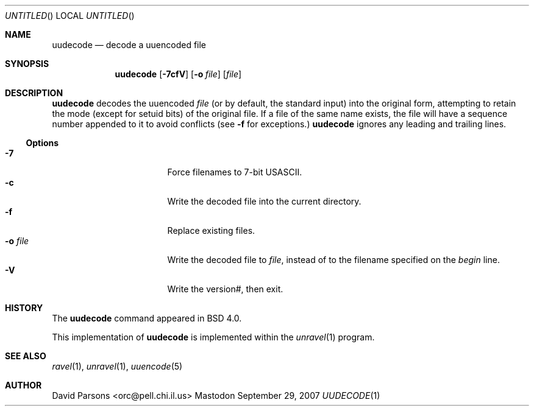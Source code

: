 '.\" Copyright (c) 1980, 1990 The Regents of the University of California.
'.\" All rights reserved.
'.\"
'.\" Redistribution and use in source and binary forms, with or without
'.\" modification, are permitted provided that the following conditions
'.\" are met:
'.\" 1. Redistributions of source code must retain the above copyright
'.\"    notice, this list of conditions and the following disclaimer.
'.\" 2. Redistributions in binary form must reproduce the above copyright
'.\"    notice, this list of conditions and the following disclaimer in the
'.\"    documentation and/or other materials provided with the distribution.
'.\" 3. All advertising materials mentioning features or use of this software
'.\"    must display the following acknowledgement:
'.\"	This product includes software developed by the University of
'.\"	California, Berkeley and its contributors.
'.\" 4. Neither the name of the University nor the names of its contributors
'.\"    may be used to endorse or promote products derived from this software
'.\"    without specific prior written permission.
'.\"
'.\" THIS SOFTWARE IS PROVIDED BY THE REGENTS AND CONTRIBUTORS ``AS IS'' AND
'.\" ANY EXPRESS OR IMPLIED WARRANTIES, INCLUDING, BUT NOT LIMITED TO, THE
'.\" IMPLIED WARRANTIES OF MERCHANTABILITY AND FITNESS FOR A PARTICULAR PURPOSE
'.\" ARE DISCLAIMED.  IN NO EVENT SHALL THE REGENTS OR CONTRIBUTORS BE LIABLE
'.\" FOR ANY DIRECT, INDIRECT, INCIDENTAL, SPECIAL, EXEMPLARY, OR CONSEQUENTIAL
'.\" DAMAGES (INCLUDING, BUT NOT LIMITED TO, PROCUREMENT OF SUBSTITUTE GOODS
'.\" OR SERVICES; LOSS OF USE, DATA, OR PROFITS; OR BUSINESS INTERRUPTION)
'.\" HOWEVER CAUSED AND ON ANY THEORY OF LIABILITY, WHETHER IN CONTRACT, STRICT
'.\" LIABILITY, OR TORT (INCLUDING NEGLIGENCE OR OTHERWISE) ARISING IN ANY WAY
'.\" OUT OF THE USE OF THIS SOFTWARE, EVEN IF ADVISED OF THE POSSIBILITY OF
'.\" SUCH DAMAGE.
'.\"
'.\"     @(#)uuencode.1	6.9 (Berkeley) 4/23/91
'.\"
.Dd September 29, 2007
.Os Mastodon
.Dt UUDECODE 1
.Sh NAME
.Nm uudecode
.Nd decode a uuencoded file
.Sh SYNOPSIS
.Nm
.Op Fl 7cfV
.Op Fl o Ar file
.Op Ar file
.Sh DESCRIPTION
.Nm
decodes the
uuencoded
.Ar file
(or by default, the standard input) into the original form,
attempting to retain the mode (except for setuid bits) of
the original file.
If a file of the same name exists, the file will have a sequence
number appended to it to avoid conflicts
(see
.Fl f
for exceptions.)
.Nm
ignores any leading and trailing lines.
.Ss Options
.Bl -tag -width o-file-me -compact -offset indent
.It Fl 7
Force filenames to 7-bit USASCII.
.It Fl c
Write the decoded file into the current directory.
.It Fl f
Replace existing files.
.It Fl o Ar file
Write the decoded file to
.Ar file ,
instead of to the filename specified on the
.Ar begin
line.
.It Fl V
Write the version#, then exit.
.El
.Sh HISTORY
The
.Nm
command appeared in
BSD 4.0.
.Pp
This implementation of
.Nm
is implemented within the
.Xr unravel 1
program.
.Sh SEE ALSO
.Xr ravel 1 ,
.Xr unravel 1 ,
.Xr uuencode 5
.Sh AUTHOR
David Parsons <orc@pell.chi.il.us>
